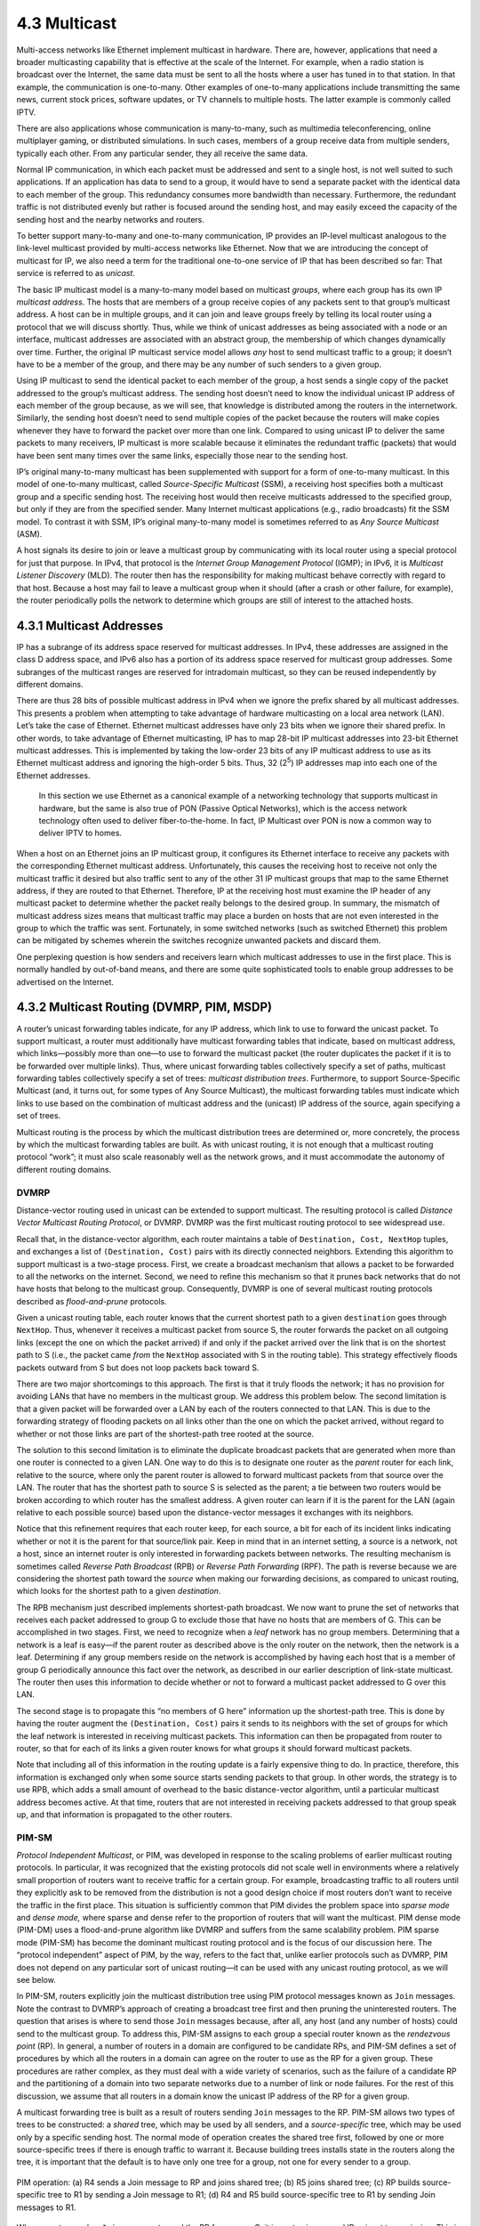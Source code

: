 4.3 Multicast
=============

Multi-access networks like Ethernet implement multicast in hardware.
There are, however, applications that need a broader multicasting
capability that is effective at the scale of the Internet. For example,
when a radio station is broadcast over the Internet, the same data must
be sent to all the hosts where a user has tuned in to that station. In
that example, the communication is one-to-many. Other examples of
one-to-many applications include transmitting the same news, current
stock prices, software updates, or TV channels to multiple hosts. The
latter example is commonly called IPTV.

There are also applications whose communication is many-to-many, such as
multimedia teleconferencing, online multiplayer gaming, or distributed
simulations. In such cases, members of a group receive data from
multiple senders, typically each other. From any particular sender, they
all receive the same data.

Normal IP communication, in which each packet must be addressed and sent
to a single host, is not well suited to such applications. If an
application has data to send to a group, it would have to send a
separate packet with the identical data to each member of the group.
This redundancy consumes more bandwidth than necessary. Furthermore, the
redundant traffic is not distributed evenly but rather is focused around
the sending host, and may easily exceed the capacity of the sending host
and the nearby networks and routers.

To better support many-to-many and one-to-many communication, IP
provides an IP-level multicast analogous to the link-level multicast
provided by multi-access networks like Ethernet. Now that we are
introducing the concept of multicast for IP, we also need a term for the
traditional one-to-one service of IP that has been described so far:
That service is referred to as *unicast*.

The basic IP multicast model is a many-to-many model based on multicast
*groups*, where each group has its own IP *multicast address*. The hosts
that are members of a group receive copies of any packets sent to that
group’s multicast address. A host can be in multiple groups, and it can
join and leave groups freely by telling its local router using a
protocol that we will discuss shortly. Thus, while we think of unicast
addresses as being associated with a node or an interface, multicast
addresses are associated with an abstract group, the membership of which
changes dynamically over time. Further, the original IP multicast
service model allows *any* host to send multicast traffic to a group; it
doesn’t have to be a member of the group, and there may be any number of
such senders to a given group.

Using IP multicast to send the identical packet to each member of the
group, a host sends a single copy of the packet addressed to the group’s
multicast address. The sending host doesn’t need to know the individual
unicast IP address of each member of the group because, as we will see,
that knowledge is distributed among the routers in the internetwork.
Similarly, the sending host doesn’t need to send multiple copies of the
packet because the routers will make copies whenever they have to
forward the packet over more than one link. Compared to using unicast IP
to deliver the same packets to many receivers, IP multicast is more
scalable because it eliminates the redundant traffic (packets) that
would have been sent many times over the same links, especially those
near to the sending host.

IP’s original many-to-many multicast has been supplemented with support
for a form of one-to-many multicast. In this model of one-to-many
multicast, called *Source-Specific Multicast* (SSM), a receiving host
specifies both a multicast group and a specific sending host. The
receiving host would then receive multicasts addressed to the specified
group, but only if they are from the specified sender. Many Internet
multicast applications (e.g., radio broadcasts) fit the SSM model. To
contrast it with SSM, IP’s original many-to-many model is sometimes
referred to as *Any Source Multicast* (ASM).

A host signals its desire to join or leave a multicast group by
communicating with its local router using a special protocol for just
that purpose. In IPv4, that protocol is the *Internet Group Management
Protocol* (IGMP); in IPv6, it is *Multicast Listener Discovery* (MLD).
The router then has the responsibility for making multicast behave
correctly with regard to that host. Because a host may fail to leave a
multicast group when it should (after a crash or other failure, for
example), the router periodically polls the network to determine which
groups are still of interest to the attached hosts.

4.3.1 Multicast Addresses
-------------------------

IP has a subrange of its address space reserved for multicast addresses.
In IPv4, these addresses are assigned in the class D address space, and
IPv6 also has a portion of its address space reserved for multicast
group addresses. Some subranges of the multicast ranges are reserved for
intradomain multicast, so they can be reused independently by different
domains.

There are thus 28 bits of possible multicast address in IPv4 when we
ignore the prefix shared by all multicast addresses. This presents a
problem when attempting to take advantage of hardware multicasting on a
local area network (LAN). Let’s take the case of Ethernet. Ethernet
multicast addresses have only 23 bits when we ignore their shared
prefix. In other words, to take advantage of Ethernet multicasting, IP
has to map 28-bit IP multicast addresses into 23-bit Ethernet multicast
addresses. This is implemented by taking the low-order 23 bits of any IP
multicast address to use as its Ethernet multicast address and ignoring
the high-order 5 bits. Thus, 32 (2\ :sup:`5`) IP addresses map into each 
one of the Ethernet addresses.

   In this section we use Ethernet as a canonical example of a
   networking technology that supports multicast in hardware, but the
   same is also true of PON (Passive Optical Networks), which is the
   access network technology often used to deliver fiber-to-the-home. In
   fact, IP Multicast over PON is now a common way to deliver IPTV to
   homes.

When a host on an Ethernet joins an IP multicast group, it configures
its Ethernet interface to receive any packets with the corresponding
Ethernet multicast address. Unfortunately, this causes the receiving
host to receive not only the multicast traffic it desired but also
traffic sent to any of the other 31 IP multicast groups that map to the
same Ethernet address, if they are routed to that Ethernet. Therefore,
IP at the receiving host must examine the IP header of any multicast
packet to determine whether the packet really belongs to the desired
group. In summary, the mismatch of multicast address sizes means that
multicast traffic may place a burden on hosts that are not even
interested in the group to which the traffic was sent. Fortunately, in
some switched networks (such as switched Ethernet) this problem can be
mitigated by schemes wherein the switches recognize unwanted packets and
discard them.

One perplexing question is how senders and receivers learn which
multicast addresses to use in the first place. This is normally handled
by out-of-band means, and there are some quite sophisticated tools to
enable group addresses to be advertised on the Internet.

4.3.2 Multicast Routing (DVMRP, PIM, MSDP)
------------------------------------------

A router’s unicast forwarding tables indicate, for any IP address, which
link to use to forward the unicast packet. To support multicast, a
router must additionally have multicast forwarding tables that indicate,
based on multicast address, which links—possibly more than one—to use to
forward the multicast packet (the router duplicates the packet if it is
to be forwarded over multiple links). Thus, where unicast forwarding
tables collectively specify a set of paths, multicast forwarding tables
collectively specify a set of trees: *multicast distribution trees*.
Furthermore, to support Source-Specific Multicast (and, it turns out,
for some types of Any Source Multicast), the multicast forwarding tables
must indicate which links to use based on the combination of multicast
address and the (unicast) IP address of the source, again specifying a
set of trees.

Multicast routing is the process by which the multicast distribution
trees are determined or, more concretely, the process by which the
multicast forwarding tables are built. As with unicast routing, it is
not enough that a multicast routing protocol “work”; it must also scale
reasonably well as the network grows, and it must accommodate the
autonomy of different routing domains.

DVMRP
~~~~~

Distance-vector routing used in unicast can be extended to support
multicast. The resulting protocol is called *Distance Vector Multicast
Routing Protocol*, or DVMRP. DVMRP was the first multicast routing
protocol to see widespread use.

Recall that, in the distance-vector algorithm, each router maintains a
table of ``Destination, Cost, NextHop`` tuples, and exchanges a list of
``(Destination, Cost)`` pairs with its directly connected neighbors.
Extending this algorithm to support multicast is a two-stage process.
First, we create a broadcast mechanism that allows a packet to be
forwarded to all the networks on the internet. Second, we need to refine
this mechanism so that it prunes back networks that do not have hosts
that belong to the multicast group. Consequently, DVMRP is one of
several multicast routing protocols described as *flood-and-prune*
protocols.

Given a unicast routing table, each router knows that the current
shortest path to a given ``destination`` goes through ``NextHop``. Thus,
whenever it receives a multicast packet from source S, the router
forwards the packet on all outgoing links (except the one on which the
packet arrived) if and only if the packet arrived over the link that is
on the shortest path to S (i.e., the packet came *from* the ``NextHop``
associated with S in the routing table). This strategy effectively
floods packets outward from S but does not loop packets back toward S.

There are two major shortcomings to this approach. The first is that it
truly floods the network; it has no provision for avoiding LANs that
have no members in the multicast group. We address this problem below.
The second limitation is that a given packet will be forwarded over a
LAN by each of the routers connected to that LAN. This is due to the
forwarding strategy of flooding packets on all links other than the one
on which the packet arrived, without regard to whether or not those
links are part of the shortest-path tree rooted at the source.

The solution to this second limitation is to eliminate the duplicate
broadcast packets that are generated when more than one router is
connected to a given LAN. One way to do this is to designate one router
as the *parent* router for each link, relative to the source, where only
the parent router is allowed to forward multicast packets from that
source over the LAN. The router that has the shortest path to source S
is selected as the parent; a tie between two routers would be broken
according to which router has the smallest address. A given router can
learn if it is the parent for the LAN (again relative to each possible
source) based upon the distance-vector messages it exchanges with its
neighbors.

Notice that this refinement requires that each router keep, for each
source, a bit for each of its incident links indicating whether or not
it is the parent for that source/link pair. Keep in mind that in an
internet setting, a source is a network, not a host, since an internet
router is only interested in forwarding packets between networks. The
resulting mechanism is sometimes called *Reverse Path Broadcast* (RPB)
or *Reverse Path Forwarding* (RPF). The path is reverse because we are
considering the shortest path toward the *source* when making our
forwarding decisions, as compared to unicast routing, which looks for
the shortest path to a given *destination*.

The RPB mechanism just described implements shortest-path broadcast. We
now want to prune the set of networks that receives each packet
addressed to group G to exclude those that have no hosts that are
members of G. This can be accomplished in two stages. First, we need to
recognize when a *leaf* network has no group members. Determining that a
network is a leaf is easy—if the parent router as described above is the
only router on the network, then the network is a leaf. Determining if
any group members reside on the network is accomplished by having each
host that is a member of group G periodically announce this fact over
the network, as described in our earlier description of link-state
multicast. The router then uses this information to decide whether or
not to forward a multicast packet addressed to G over this LAN.

The second stage is to propagate this “no members of G here” information
up the shortest-path tree. This is done by having the router augment the
``(Destination, Cost)`` pairs it sends to its neighbors with the set of
groups for which the leaf network is interested in receiving multicast
packets. This information can then be propagated from router to router,
so that for each of its links a given router knows for what groups it
should forward multicast packets.

Note that including all of this information in the routing update is a
fairly expensive thing to do. In practice, therefore, this information
is exchanged only when some source starts sending packets to that group.
In other words, the strategy is to use RPB, which adds a small amount of
overhead to the basic distance-vector algorithm, until a particular
multicast address becomes active. At that time, routers that are not
interested in receiving packets addressed to that group speak up, and
that information is propagated to the other routers.

PIM-SM
~~~~~~

*Protocol Independent Multicast*, or PIM, was developed in response to
the scaling problems of earlier multicast routing protocols. In
particular, it was recognized that the existing protocols did not scale
well in environments where a relatively small proportion of routers want
to receive traffic for a certain group. For example, broadcasting
traffic to all routers until they explicitly ask to be removed from the
distribution is not a good design choice if most routers don’t want to
receive the traffic in the first place. This situation is sufficiently
common that PIM divides the problem space into *sparse mode* and *dense
mode,* where sparse and dense refer to the proportion of routers that
will want the multicast. PIM dense mode (PIM-DM) uses a flood-and-prune
algorithm like DVMRP and suffers from the same scalability problem. PIM
sparse mode (PIM-SM) has become the dominant multicast routing protocol
and is the focus of our discussion here. The “protocol independent”
aspect of PIM, by the way, refers to the fact that, unlike earlier
protocols such as DVMRP, PIM does not depend on any particular sort of
unicast routing—it can be used with any unicast routing protocol, as we
will see below.

In PIM-SM, routers explicitly join the multicast distribution tree using
PIM protocol messages known as ``Join`` messages. Note the contrast to
DVMRP’s approach of creating a broadcast tree first and then pruning the
uninterested routers. The question that arises is where to send those
``Join`` messages because, after all, any host (and any number of hosts)
could send to the multicast group. To address this, PIM-SM assigns to
each group a special router known as the *rendezvous point* (RP). In
general, a number of routers in a domain are configured to be candidate
RPs, and PIM-SM defines a set of procedures by which all the routers in
a domain can agree on the router to use as the RP for a given group.
These procedures are rather complex, as they must deal with a wide
variety of scenarios, such as the failure of a candidate RP and the
partitioning of a domain into two separate networks due to a number of
link or node failures. For the rest of this discussion, we assume that
all routers in a domain know the unicast IP address of the RP for a
given group.

A multicast forwarding tree is built as a result of routers sending
``Join`` messages to the RP. PIM-SM allows two types of trees to be
constructed: a *shared* tree, which may be used by all senders, and a
*source-specific* tree, which may be used only by a specific sending
host. The normal mode of operation creates the shared tree first,
followed by one or more source-specific trees if there is enough traffic
to warrant it. Because building trees installs state in the routers
along the tree, it is important that the default is to have only one
tree for a group, not one for every sender to a group.

.. _fig-pim-shared:
.. figure:: figures/f04-14-9780123850591.png
   :width: 600px
   :align: center

   PIM operation: (a) R4 sends a Join message to RP and joins
   shared tree; (b) R5 joins shared tree; (c) RP builds
   source-specific tree to R1 by sending a Join message to R1; (d) R4 and R5
   build source-specific tree to R1 by sending Join messages to
   R1.

When a router sends a ``Join`` message toward the RP for a group G, it
is sent using normal IP unicast transmission. This is illustrated in
:numref:`Figure %s(a) <fig-pim-shared>`, in which router R4 is sending
a ``Join`` to the rendezvous point for some group. The initial
``Join`` message is “wildcarded”; that is, it applies to all
senders. A ``Join`` message clearly must pass through some sequence of
routers before reaching the RP (e.g., R2). Each router along the path
looks at the ``Join`` and creates a forwarding table entry for the
shared tree, called a (\*, G) entry (where \* means “all senders”). To
create the forwarding table entry, it looks at the interface on which
the ``Join`` arrived and marks that interface as one on which it
should forward data packets for this group. It then determines which
interface it will use to forward the ``Join`` toward the RP. This will
be the only acceptable interface for incoming packets sent to this
group. It then forwards the ``Join`` toward the RP. Eventually, the
message arrives at the RP, completing the construction of the tree
branch. The shared tree thus constructed is shown as a solid line from
the RP to R4 in :numref:`Figure %s(a) <fig-pim-shared>`.

As more routers send ``Join``\ s toward the RP, they cause new branches
to be added to the tree, as illustrated in :numref:`Figure
%s(b) <fig-pim-shared>`. Note that, in this case, the ``Join`` only needs
to travel to R2, which can add the new branch to the tree simply by
adding a new outgoing interface to the forwarding table entry created
for this group. R2 need not forward the ``Join`` on to the RP. Note also
that the end result of this process is to build a tree whose root is the
RP.

At this point, suppose a host wishes to send a message to the
group. To do so, it constructs a packet with the appropriate multicast
group address as its destination and sends it to a router on its local
network known as the *designated router* (DR). Suppose the DR is R1 in
:numref:`Figure %s <fig-pim-shared>`. There is no state for this
multicast group between R1 and the RP at this point, so instead of
simply forwarding the multicast packet, R1 *tunnels* it to the
RP. That is, R1 encapsulates the multicast packet inside a PIM
``Register`` message that it sends to the unicast IP address of the
RP. Just like an IP tunnel endpoint, the RP receives the packet
addressed to it, looks at the payload of the ``Register`` message, and
finds inside an IP packet addressed to the multicast address of this
group. The RP, of course, does know what to do with such a packet—it
sends it out onto the shared tree of which the RP is the root. In the
example of :numref:`Figure %s <fig-pim-shared>`, this means that the
RP sends the packet on to R2, which is able to forward it on to R4 and
R5. The complete delivery of a packet from R1 to R4 and R5 is shown in
:numref:`Figure %s <fig-pim-deliver>`. We see the tunneled packet
travel from R1 to the RP with an extra IP header containing the
unicast address of RP, and then the multicast packet addressed to G
making its way along the shared tree to R4 and R5.

At this point, we might be tempted to declare success, since all hosts
can send to all receivers this way. However, there is some bandwidth
inefficiency and processing cost in the encapsulation and decapsulation
of packets on the way to the RP, so the RP forces knowledge about this
group into the intervening routers so tunneling can be avoided. It sends
a ``Join`` message toward the sending host (:numref:`Figure
%s(c) <fig-pim-shared>`). As this ``Join`` travels toward the host, it
causes the routers along the path (R3) to learn about the group, so that
it will be possible for the DR to send the packet to the group as
*native* (i.e., not tunneled) multicast packets.

.. _fig-pim-deliver:
.. figure:: figures/f04-15-9780123850591.png
   :width: 500px
   :align: center

   Delivery of a packet along a shared tree. R1 tunnels
   the packet to the RP, which forwards it along the shared tree to
   R4 and R5.

An important detail to note at this stage is that the ``Join`` message
sent by the RP to the sending host is specific to that sender, whereas
the previous ones sent by R4 and R5 applied to all senders. Thus, the
effect of the new ``Join`` is to create *sender-specific* state in the
routers between the identified source and the RP. This is referred to
as (S, G) state, since it applies to one sender to one group, and
contrasts with the (\*, G) state that was installed between the
receivers and the RP that applies to all senders. Thus, in
:numref:`Figure %s(c) <fig-pim-shared>`, we see a source-specific
route from R1 to the RP (indicated by the dashed line) and a tree that
is valid for all senders from the RP to the receivers (indicated by
the solid line).

The next possible optimization is to replace the entire shared tree
with a source-specific tree. This is desirable because the path from
sender to receiver via the RP might be significantly longer than the
shortest possible path. This again is likely to be triggered by a high
data rate being observed from some sender. In this case, the router at
the downstream end of the tree—say, R4 in our example—sends a
source-specific ``Join`` toward the source. As it follows the shortest
path toward the source, the routers along the way create (S, G) state
for this tree, and the result is a tree that has its root at the
source, rather than the RP. Assuming both R4 and R5 made the switch to
the source-specific tree, we would end up with the tree shown in
:numref:`Figure %s(d) <fig-pim-shared>`. Note that this tree no longer
involves the RP at all. We have removed the shared tree from this
picture to simplify the diagram, but in reality all routers with
receivers for a group must stay on the shared tree in case new senders
show up.

We can now see why PIM is protocol independent. All of its mechanisms
for building and maintaining trees take advantage of unicast routing
without depending on any particular unicast routing protocol. The
formation of trees is entirely determined by the paths that ``Join``
messages follow, which is determined by the choice of shortest paths
made by unicast routing. Thus, to be precise, PIM is “unicast routing
protocol independent,” as compared to DVMRP. Note that PIM is very much
bound up with the Internet Protocol—it is not protocol independent in
terms of network-layer protocols.

The design of PIM-SM again illustrates the challenges in building
scalable networks and how scalability is sometimes pitted against some
sort of optimality. The shared tree is certainly more scalable than a
source-specific tree, in the sense that it reduces the total state in
routers to be on the order of the number of groups rather than the
number of senders times the number of groups. However, the
source-specific tree is likely to be necessary to achieve efficient
routing and effective use of link bandwidth.

Interdomain Multicast (MSDP)
~~~~~~~~~~~~~~~~~~~~~~~~~~~~

PIM-SM has some significant shortcomings when it comes to interdomain
multicast. In particular, the existence of a single RP for a group goes
against the principle that domains are autonomous. For a given multicast
group, all the participating domains would be dependent on the domain
where the RP is located. Furthermore, if there is a particular multicast
group for which a sender and some receivers shared a single domain, the
multicast traffic would still have to be routed initially from the
sender to those receivers via whatever domain has the RP for that
multicast group. Consequently, the PIM-SM protocol is typically not used
across domains, only within a domain.

To extend multicast across domains using PIM-SM, the Multicast Source
Discovery Protocol (MSDP) was devised. MSDP is used to connect different
domains—each running PIM-SM internally, with its own RPs—by connecting
the RPs of the different domains. Each RP has one or more MSDP peer RPs
in other domains. Each pair of MSDP peers is connected by a TCP
connection over which the MSDP protocol runs. Together, all the MSDP
peers for a given multicast group form a loose mesh that is used as a
broadcast network. MSDP messages are broadcast through the mesh of peer
RPs using the Reverse Path Broadcast algorithm that we discussed in the
context of DVMRP.

What information does MSDP broadcast through the mesh of RPs? Not group
membership information; when a host joins a group, the furthest that
information will flow is its own domain’s RP. Instead, it is
source—multicast sender—information. Each RP knows the sources in its
own domain because it receives a ``Register`` message whenever a new
source arises. Each RP periodically uses MSDP to broadcast
``Source Active`` messages to its peers, giving the IP address of the
source, the multicast group address, and the IP address of the
originating RP.

.. _fig-msdp:
.. figure:: figures/f04-16-9780123850591.png
   :width: 500px
   :align: center

   MSDP operation: (a) The source SR sends a Register message
   to its domain's RP, RP1; then RP1 sends a source-specific Join message
   to SR and an MSDP Source Active message to its MSDP peer in Domain B,
   RP2; then RP2 sends a source-specific Join message to SR. (b) As a
   result, RP1 and RP2 are in the source-specific tree for source
   SR.

If an MSDP peer RP that receives one of these broadcasts has active
receivers for that multicast group, it sends a source-specific
``Join``, on that RP’s own behalf, to the source host, as shown in
:numref:`Figure %s(a) <fig-msdp>`. The ``Join`` message builds a
branch of the source-specific tree to this RP, as shown in
:numref:`Figure %s(b) <fig-msdp>`.  The result is that every RP that
is part of the MSDP network and has active receivers for a particular
multicast group is added to the source-specific tree of the new
source. When an RP receives a multicast from the source, the RP uses
its shared tree to forward the multicast to the receivers in its
domain.

Source-Specific Multicast (PIM-SSM)
~~~~~~~~~~~~~~~~~~~~~~~~~~~~~~~~~~~

The original service model of PIM was, like earlier multicast protocols,
a many-to-many model. Receivers joined a group, and any host could send
to the group. However, it was recognized in the late 1990s that it might
be useful to add a one-to-many model. Lots of multicast applications,
after all, have only one legitimate sender, such as the speaker at a
conference being sent over the Internet. We already saw that PIM-SM can
create source-specific shortest path trees as an optimization after
using the shared tree initially. In the original PIM design, this
optimization was invisible to hosts—only routers joined source-specific
trees. However, once the need for a one-to-many service model was
recognized, it was decided to make the source-specific routing
capability of PIM-SM explicitly available to hosts. It turns out that
this mainly required changes to IGMP and its IPv6 analog, MLD, rather
than PIM itself. The newly exposed capability is now known as PIM-SSM
(PIM Source-Specific Multicast).

PIM-SSM introduces a new concept, the *channel*, which is the
combination of a source address S and a group address G. The group
address G looks just like a normal IP multicast address, and both IPv4
and IPv6 have allocated subranges of the multicast address space for
SSM. To use PIM-SSM, a host specifies both the group and the source in
an IGMP Membership Report message to its local router. That router then
sends a PIM-SM source-specific ``Join`` message toward the source,
thereby adding a branch to itself in the source-specific tree, just as
was described above for “normal” PIM-SM, but bypassing the whole
shared-tree stage. Since the tree that results is source specific, only
the designated source can send packets on that tree.

The introduction of PIM-SSM has provided some significant benefits,
particularly since there is relatively high demand for one-to-many
multicasting:

-  Multicasts travel more directly to receivers.

-  The address of a channel is effectively a multicast group address
   plus a source address. Therefore, given that a certain range of
   multicast group addresses will be used for SSM exclusively, multiple
   domains can use the same multicast group address independently and
   without conflict, as long as they use it only with sources in their
   own domains.

-  Because only the specified source can send to an SSM group, there is
   less risk of attacks based on malicious hosts overwhelming the
   routers or receivers with bogus multicast traffic.

-  PIM-SSM can be used across domains exactly as it is used within a
   domain, without reliance on anything like MSDP.

SSM, therefore, is quite a useful addition to the multicast service
model.

Bidirectional Trees (BIDIR-PIM)
~~~~~~~~~~~~~~~~~~~~~~~~~~~~~~~

We round off our discussion of multicast with another enhancement to
PIM known as *Bidirectional PIM*. BIDIR-PIM is a recent variant of
PIM-SM that is well suited to many-to-many multicasting within a
domain, especially when senders and receivers to a group may be the
same, as in a multiparty videoconference, for example. As in PIM-SM,
would-be receivers join groups by sending IGMP Membership Report
messages (which must not be source specific), and a shared tree rooted
at an RP is used to forward multicast packets to receivers. Unlike
PIM-SM, however, the shared tree also has branches to the
*sources*. That wouldn’t make any sense with PIM-SM’s unidirectional
tree, but BIDIR-PIM’s trees are bidirectional—a router that receives a
multicast packet from a downstream branch can forward it both up the
tree and down other branches. The route followed to deliver a packet
to any particular receiver goes only as far up the tree as necessary
before going down the branch to that receiver. See the multicast route
from R1 to R2 in :numref:`Figure %s(b) <fig-pim-bidir>` for an
example. R4 forwards a multicast packet downstream to R2 at the same
time that it forwards a copy of the same packet upstream to R5.

A surprising aspect of BIDIR-PIM is that there need not actually be an
RP. All that is needed is a routable address, which is known as an RP
address even though it need not be the address of an RP or anything at
all. How can this be? A ``Join`` from a receiver is forwarded toward
the RP address until it reaches a router with an interface on the link
where the RP address would reside, where the Join
terminates. :numref:`Figure %s(a) <fig-pim-bidir>` shows a ``Join``
from R2 terminating at R5, and a ``Join`` from R3 terminating at
R6. The upstream forwarding of a multicast packet similarly flows
toward the RP address until it reaches a router with an interface on
the link where the RP address would reside, but then the router
forwards the multicast packet onto that link as the final step of
upstream forwarding, ensuring that all other routers on that link
receive the packet. :numref:`Figure %s(b) <fig-pim-bidir>` illustrates
the flow of multicast traffic originating at R1.

.. _fig-pim-bidir:
.. figure:: figures/f04-17-9780123850591.png
   :width: 400px
   :align: center

   BIDIR-PIM operation: (a) R2 and R3 send Join messages toward
   the RP address that terminate when they reach a router on the RP
   address's link. (b) A multicast packet from R1 is forwarded
   upstream to the RP address's link and downstream wherever it
   intersects a group member branch.

BIDIR-PIM cannot thus far be used across domains. On the other hand, it
has several advantages over PIM-SM for many-to-many multicast within a
domain:

-  There is no source registration process because the routers already
   know how to route a multicast packet toward the RP address.

-  The routes are more direct than those that use PIM-SM’s shared tree
   because they go only as far up the tree as necessary, not all the way
   to the RP.

-  Bidirectional trees use much less state than the source-specific
   trees of PIM-SM because there is never any source-specific state. (On
   the other hand, the routes will be longer than those of
   source-specific trees.)

-  The RP cannot be a bottleneck, and indeed no actual RP is needed.

One conclusion to draw from the fact that there are so many different
approaches to multicast just within PIM is that multicast is a difficult
problem space in which to find optimal solutions. You need to decide
which criteria you want to optimize (bandwidth usage, router state, path
length, etc.) and what sort of application you are trying to support
(one-to-many, many-to-many, etc.) before you can make a choice of the
“best” multicast mode for the task.
